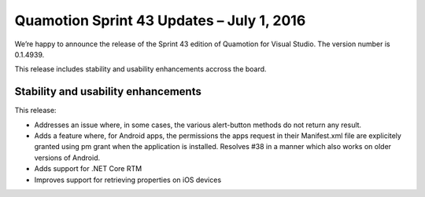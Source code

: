 Quamotion Sprint 43 Updates – July 1, 2016
==========================================

We’re happy to announce the release of the Sprint 43 edition of Quamotion for Visual Studio. 
The version number is 0.1.4939.

This release includes stability and usability enhancements accross the board.

Stability and usability enhancements
------------------------------------

This release:

* Addresses an issue where, in some cases, the various alert-button methods do not return any result.
* Adds a feature where, for Android apps, the permissions the apps request in their Manifest.xml file are explicitely granted using pm grant when the application is installed. Resolves #38 in a manner which also works on older versions of Android.
* Adds support for .NET Core RTM
* Improves support for retrieving properties on iOS devices